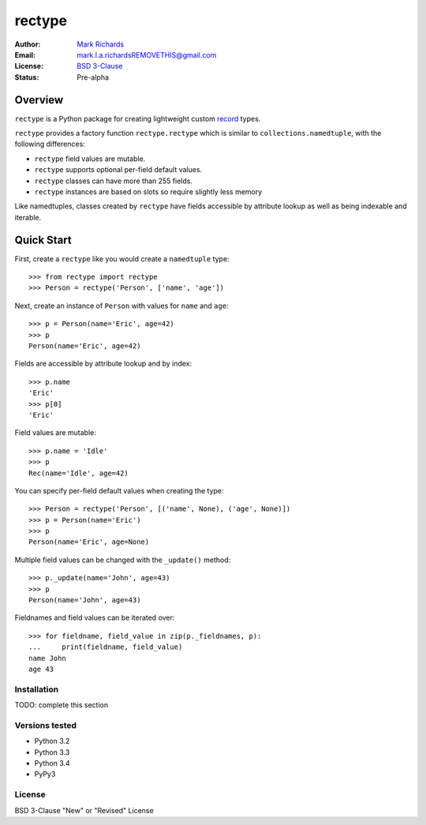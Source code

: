 =======
rectype
=======

:Author: `Mark Richards <http://www.abdn.ac.uk/staffnet/profiles/m.richards/>`_
:Email: mark.l.a.richardsREMOVETHIS@gmail.com
:License: `BSD 3-Clause <http://opensource.org/licenses/BSD-3-Clause>`_
:Status: Pre-alpha

Overview
========
``rectype`` is a Python package for creating lightweight custom
`record <http://en.wikipedia.org/wiki/Record_(computer_science)>`_ types.

``rectype`` provides a factory function ``rectype.rectype`` which is similar
to ``collections.namedtuple``, with the following differences:

* ``rectype`` field values are mutable.
* ``rectype`` supports optional per-field default values.
* ``rectype`` classes can have more than 255 fields.
* ``rectype`` instances are based on slots so require slightly less memory

Like namedtuples, classes created by ``rectype`` have fields accessible by
attribute lookup as well as being indexable and iterable.

Quick Start
===========
First, create a ``rectype`` like you would create a ``namedtuple`` type::

    >>> from rectype import rectype
    >>> Person = rectype('Person', ['name', 'age'])

Next, create an instance of ``Person`` with values for ``name`` and ``age``::

    >>> p = Person(name='Eric', age=42)
    >>> p
    Person(name='Eric', age=42)

Fields are accessible by attribute lookup and by index::

    >>> p.name
    'Eric'
    >>> p[0]
    'Eric'

Field values are mutable::

    >>> p.name = 'Idle'
    >>> p
    Rec(name='Idle', age=42)

You can specify per-field default values when creating the type::

    >>> Person = rectype('Person', [('name', None), ('age', None)])
    >>> p = Person(name='Eric')
    >>> p
    Person(name='Eric', age=None)

Multiple field values can be changed with the ``_update()`` method::

    >>> p._update(name='John', age=43)
    >>> p
    Person(name='John', age=43)

Fieldnames and field values can be iterated over::

    >>> for fieldname, field_value in zip(p._fieldnames, p):
    ...     print(fieldname, field_value)
    name John
    age 43

Installation
------------

TODO: complete this section

Versions tested
---------------
* Python 3.2
* Python 3.3
* Python 3.4
* PyPy3

License
-------
BSD 3-Clause "New" or "Revised" License
